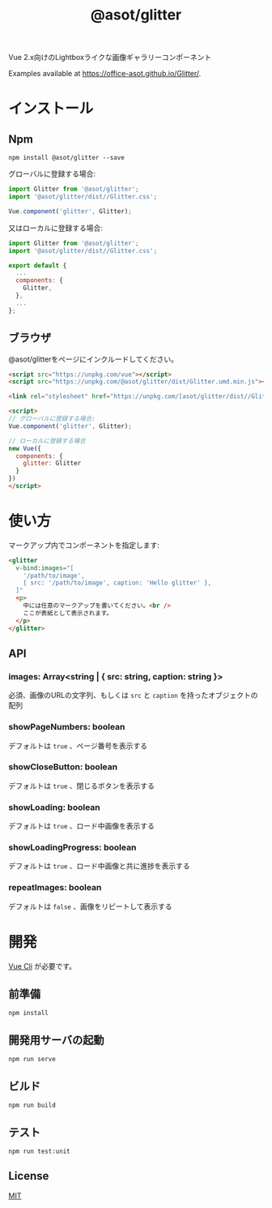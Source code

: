 #+TITLE: @asot/glitter

Vue 2.x向けのLightboxライクな画像ギャラリーコンポーネント

Examples available at https://office-asot.github.io/Glitter/.

[[./images/example.gif]]

* インストール

** Npm

#+begin_src shell
npm install @asot/glitter --save
#+end_src

グローバルに登録する場合:

#+begin_src javascript
import Glitter from '@asot/glitter';
import '@asot/glitter/dist//Glitter.css';

Vue.component('glitter', Glitter);
#+end_src

又はローカルに登録する場合:

#+begin_src javascript
import Glitter from '@asot/glitter';
import '@asot/glitter/dist//Glitter.css';

export default {
  ...
  components: {
    Glitter,
  },
  ...
};
#+end_src

** ブラウザ

@asot/glitterをページにインクルードしてください。

#+begin_src html
<script src="https://unpkg.com/vue"></script>
<script src="https://unpkg.com/@asot/glitter/dist/Glitter.umd.min.js"></script>

<link rel="stylesheet" href="https://unpkg.com/[asot/glitter/dist//Glitter.css">

<script>
// グローバルに登録する場合:
Vue.component('glitter', Glitter);

// ローカルに登録する場合
new Vue({
  components: {
    glitter: Glitter
  }
})
</script>
#+end_src

* 使い方

マークアップ内でコンポーネントを指定します:

#+begin_src html
<glitter
  v-bind:images="[
    '/path/to/image',
    { src: '/path/to/image', caption: 'Hello glitter' },
  ]"
  <p>
    中には任意のマークアップを書いてください。<br />
    ここが表紙として表示されます。
  </p>
</glitter>
#+end_src

** API

*** images: Array<string | { src: string, caption: string }>

必須、画像のURLの文字列、もしくは =src= と =caption= を持ったオブジェクトの配列

*** showPageNumbers: boolean

デフォルトは =true= 、ページ番号を表示する

*** showCloseButton: boolean

デフォルトは =true= 、閉じるボタンを表示する

*** showLoading: boolean

デフォルトは =true= 、ロード中画像を表示する

*** showLoadingProgress: boolean

デフォルトは =true= 、ロード中画像と共に進捗を表示する

*** repeatImages: boolean

デフォルトは =false= 、画像をリピートして表示する

* 開発

[[https://cli.vuejs.org/][Vue Cli]] が必要です。

** 前準備

#+begin_src shell
npm install
#+end_src

** 開発用サーバの起動

#+begin_src shell
npm run serve
#+end_src

** ビルド

#+begin_src shell
npm run build
#+end_src

** テスト

#+begin_src shell
npm run test:unit
#+end_src

** License

[[./LICENSE][MIT]]

